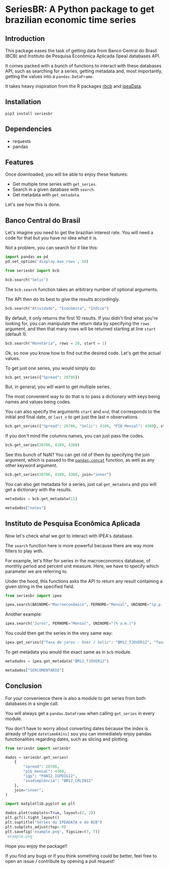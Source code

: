 * SeriesBR: A Python package to get brazilian economic time series
  :PROPERTIES:
  :CUSTOM_ID: seriesbr-a-python :session-package-to-get-brazilian-economic-time-series
  :header-args:python: :exports both
  :END:


** Introduction

This package eases the task of getting data from Banco Central do Brasil
(BCB) and Instituto de Pesquisa Econômica Aplicada (Ipea) databases API.

It comes packed with a bunch of functions to interact with these databases API,
such as searching for a series, getting metadata and, most importantly, getting the values
into a =pandas.DataFrame=.

It takes heavy inspiration from the R packages [[https://github.com/wilsonfreitas/rbcb][rbcb]] and [[https://github.com/ipea/ipeaData][ipeaData]].

** Installation

#+NAME: Installation

=pip3 install seriesbr=

#+END_NAME:

** Dependencies

- requests
- pandas

** Features

Once downloaded, you will be able to enjoy these features:

- Get multiple time series with =get_series=.
- Search in a given database with =search=.
- Get metadata with =get_metadata=.

Let's see how this is done.

** Banco Central do Brasil
   :PROPERTIES:
   :CUSTOM_ID: banco-central-do-brasil
   :END:

Let's imagine you need to get the brazilian interest rate. You
will need a code for that but you have no idea what it is.

Not a problem, you can search for it like this:

#+BEGIN_SRC python :session
  import pandas as pd
  pd.set_option('display.max_rows', 10)
#+END_SRC

#+RESULTS:

#+BEGIN_SRC python :session
  from seriesbr import bcb

  bcb.search("Selic")
#+END_SRC

#+RESULTS:
#+begin_example
  codigo_sgs periodicidade     unidade_medida                                              title
0       1178        diária  Percentual ao ano          Taxa de juros - Selic anualizada base 252
1       4390        mensal  Percentual ao mês             Taxa de juros - Selic acumulada no mês
2       4189        mensal  Percentual ao ano  Taxa de juros - Selic acumulada no mês anualiz...
3       4177        mensal         Percentual  Dívida mobiliária - Participação por indexador...
4       4175        mensal         Percentual  Dívida mobiliária - Participação por indexador...
5       4173        mensal         Percentual  Dívida mobiliária - Participação por indexador...
6       4174        mensal         Percentual  Dívida mobiliária - Participação por indexador...
7       4178        mensal         Percentual  Dívida mobiliária - Participação por indexador...
8       4176        mensal         Percentual  Dívida mobiliária - Participação por indexador...
9       4180        mensal         Percentual  Dívida mobiliária - Participação por indexador...
#+end_example

The =bcb.search= function takes an arbitrary number of optional arguments.

The API then do its best to give the results accordingly.

#+BEGIN_SRC python :session
  bcb.search("Atividade", "Econômica", "Índice")
#+END_SRC

#+RESULTS:
#+begin_example
  codigo_sgs periodicidade              unidade_medida                                              title
0      24364        mensal                      Índice  Índice de Atividade Econômica do Banco Central...
1       7414        mensal                      Índice       Vendas do setor supermercadista (Jan/94=100)
2      11426        mensal  Variação percentual mensal  Índice nacional de preços ao consumidor - Ampl...
3      11427        mensal  Variação percentual mensal  Índice nacional de preços ao consumidor - Ampl...
4      10841        mensal  Variação percentual mensal  Índice de Preços ao Consumidor-Amplo (IPCA) - ...
5      10842        mensal  Variação percentual mensal  Índice de Preços ao Consumidor-Amplo (IPCA) - ...
6      11428        mensal  Variação percentual mensal  Índice nacional de preços ao consumidor - Ampl...
7      10843        mensal  Variação percentual mensal  Índice de Preços ao Consumidor-Amplo (IPCA) - ...
8      10844        mensal  Variação percentual mensal  Índice de Preços ao Consumidor-Amplo (IPCA) - ...
9      16122        mensal  Variação percentual mensal  Índice nacional de preços ao consumidor - Ampl...
#+end_example

By default, it only returns the first 10 results.
If you didn't find what you're looking for,
you can manipulate the return data by specifying the =rows=
argument, and then that many rows will be returned
starting at line =start= (default 1).

#+BEGIN_SRC python :session
  bcb.search("Monetária", rows = 20, start = 1)
#+END_SRC

#+RESULTS:
#+begin_example
   codigo_sgs periodicidade                                   unidade_medida                                              title
0       17633        mensal        Milhares de unidades monetárias correntes  Recolhimentos obrigatórios de instituições fin...
1        1849        mensal        Milhares de unidades monetárias correntes  Recolhimentos obrigatórios de instituições fin...
2        1848        mensal        Milhares de unidades monetárias correntes  Recolhimentos obrigatórios de instituições fin...
3        1850        mensal        Milhares de unidades monetárias correntes  Recolhimentos obrigatórios de instituições fin...
4        1797        mensal        Milhares de unidades monetárias correntes  Recolhimentos obrigatórios de instituições fin...
..        ...           ...                                              ...                                                ...
15      10813        diária  Taxa unidade monetária corrente/dólar americano  Taxa de câmbio - Livre - Dólar americano (compra)
16          1        diária  Taxa unidade monetária corrente/dólar americano  Taxa de câmbio - Livre - Dólar americano (vend...
17      12150        mensal         Milhões de unidades monetárias correntes  Saldos das operações de crédito das instituiçõ...
18      12106        mensal         Milhões de unidades monetárias correntes  Saldos das operações de crédito das instituiçõ...
19      17620        mensal        Milhares de unidades monetárias correntes  Insuficiência de direcionamento de crédito - D...

[20 rows x 4 columns]
#+end_example

Ok, so now you know how to find out the desired code.
Let's get the actual values.

To get just one series, you would simply do:

#+BEGIN_SRC python :session
  bcb.get_series({"Spread": 20786})
#+END_SRC

#+RESULTS:
#+begin_example
            Spread
date              
2011-03-01   26.22
2011-04-01   27.01
2011-05-01   26.84
2011-06-01   26.72
2011-07-01   26.91
...            ...
2019-06-01   31.43
2019-07-01   31.63
2019-08-01   31.57
2019-09-01   30.84
2019-10-01   30.35

[104 rows x 1 columns]
#+end_example

But, in general, you will want to get multiple series.

The most convenient way to do that is to pass a dictionary
with keys being names and values being codes.

You can also specify the arguments =start= and =end=, that
corresponds to the initial and final date, or =last_n= to get
just the last n observations.

#+BEGIN_SRC python :session
  bcb.get_series({"Spread": 20786, "Selic": 4189, "PIB_Mensal": 4380}, start="2011", end="07-2012")
#+END_SRC

#+RESULTS:

If you don't mind the columns names, you can just pass the codes.

#+BEGIN_SRC python :session
  bcb.get_series(20786, 4189, 4380)
#+END_SRC

#+RESULTS:

See this bunch of NaN? You can get rid of them by specifying the join argument,
which is passed to the [[https://pandas.pydata.org/pandas-docs/stable/reference/api/pandas.concat.html][=pandas.concat=]] function,
as well as any other keyword argument.

#+BEGIN_SRC python :session
  bcb.get_series(20786, 4189, 4380, join="inner")
#+END_SRC

#+RESULTS:
#+begin_example
            20786  4189      4380 
date                              
2011-03-01  26.22  11.62  348082.9
2011-04-01  27.01  11.74  349255.0
2011-05-01  26.84  11.92  366411.2
2011-06-01  26.72  12.10  371046.4
2011-07-01  26.91  12.25  373333.7
...           ...    ...       ...
2019-06-01  31.43   6.40  594163.0
2019-07-01  31.63   6.40  619395.2
2019-08-01  31.57   5.90  603944.8
2019-09-01  30.84   5.71  566361.6
2019-10-01  30.35   5.38  613627.6

[104 rows x 3 columns]
#+end_example

You can also get metadata for a series, just cal =get_metadata= and you will get a dictionary with the results.

#+BEGIN_SRC python :session
  metadados = bcb.get_metadata(11)

  metadados["notes"]
#+END_SRC

#+RESULTS:
: Taxa de juros que representa a taxa média ajustada das operações compromissadas com prazo de um dia útil lastreadas com títulos públicos federais custodiados no Sistema Especial de Liquidação e de Custódia (Selic). Divulgação em % a.d.
: 
: __Para mais informações sobre a série, clique no link abaixo:__
: 
: https://www3.bcb.gov.br/sgspub/consultarmetadados/consultarMetadadosSeries.do?method=consultarMetadadosSeriesInternet&hdOidSerieSelecionada=11

** Instituto de Pesquisa Econômica Aplicada
   :PROPERTIES:
   :CUSTOM_ID: instituto-de-pesquisa-econômica-aplicada
   :END:

Now let's check what we got to interact with IPEA's database.

The =search= function here is more powerful because there are way more filters to play with.

For example, let's filter for series in the macroeconomics database, of monthly
period and percent unit measure. Here, we have to specify which parameter we are referring to.

Under the hood, this functions asks the API to return any result containing a given string in the specified field.

#+BEGIN_SRC python :session
from seriesbr import ipea

ipea.search(BASNOME="Macroeconômico", PERNOME="Mensal", UNINOME="(p.p.)")
#+END_SRC

#+RESULTS:
#+begin_example
             SERCODIGO PERNOME UNINOME                                            SERNOME         BASNOME
0         BM12_CRDSD12  Mensal  (p.p.)  Operações de crédito - recursos direcionados -...  Macroeconômico
1       BM12_CRDSDPF12  Mensal  (p.p.)  Operações de crédito - recursos direcionados -...  Macroeconômico
2       BM12_CRDSDPJ12  Mensal  (p.p.)  Operações de crédito - recursos direcionados -...  Macroeconômico
3         BM12_CRLSD12  Mensal  (p.p.)    Operações de crédito - recursos livres - spread  Macroeconômico
4       BM12_CRLSDPF12  Mensal  (p.p.)  Operações de crédito - recursos livres - sprea...  Macroeconômico
..                 ...     ...     ...                                                ...             ...
10  VALOR12_GLOBAL2412  Mensal  (p.p.)               Bônus global República (24) - spread  Macroeconômico
11  VALOR12_GLOBAL2712  Mensal  (p.p.)               Bônus global República (27) - spread  Macroeconômico
12  VALOR12_GLOBAL4012  Mensal  (p.p.)               Bônus global República (40) - spread  Macroeconômico
13   VALOR12_GLOBAL912  Mensal  (p.p.)                Bônus global República (9) - spread  Macroeconômico
14   VALOR12_TJCBOND12  Mensal  (p.p.)                                    C-Bond - spread  Macroeconômico

[15 rows x 5 columns]
#+end_example

Another example:

#+BEGIN_SRC python :session
  ipea.search("Juros", PERNOME="Mensal", UNINOME="(% a.m.)")
#+END_SRC

#+RESULTS:
#+begin_example
            SERCODIGO PERNOME   UNINOME                                            SERNOME
0   ANBIMA12_TJCDBP12  Mensal  (% a.m.)                     Taxa de juros - CDB pré-fixado
1       BM12_TJCDBN12  Mensal  (% a.m.)                                Taxa de juros - CDB
2        BM12_TJCDI12  Mensal  (% a.m.)                         Taxa de juros - CDI / Over
3       BM12_TJLCMN12  Mensal  (% a.m.)       Taxa de juros - letras de câmbio ao mutuário
4       BM12_TJLCTN12  Mensal  (% a.m.)        Taxa de juros - letras de câmbio ao tomador
..                ...     ...       ...                                                ...
12       GM12_TJLFT12  Mensal  (% a.m.)  Taxa de juros - Letras do Tesouro Nacional - f...
13   IBMEC12_OTNRTJ12  Mensal  (% a.m.)  Taxa de juros - obrigações reajustáveis do Tes...
14    IBMEC12_TJEMP12  Mensal  (% a.m.)  Taxa de juros paga pelo tomador do empréstimo ...
15     IBMEC12_TJLM12  Mensal  (% a.m.)                Taxa de juros - letras imobiliárias
16    IBMEC12_TJTIT12  Mensal  (% a.m.)                   Taxa de juros - letras de câmbio

[17 rows x 4 columns]
#+end_example

You could then get the series in the very same way:

#+BEGIN_SRC python :session
  ipea.get_series({"Taxa de juros - Over / Selic": "BM12_TJOVER12", "Taxa de juros - CDB": "BM12_TJCDBN12"}, join="inner")
#+END_SRC

#+RESULTS:
#+begin_example
            Taxa de juros - Over / Selic  Taxa de juros - CDB
date                                                         
1974-01-01                          1.46             1.800000
1974-02-01                          1.15             1.800000
1974-03-01                          1.16             1.800000
1974-04-01                          1.21             1.800000
1974-05-01                          1.24             1.800000
...                                  ...                  ...
2009-06-01                          0.76             0.711593
2009-07-01                          0.79             0.776809
2009-08-01                          0.69             0.692135
2009-09-01                          0.69             0.718573
2009-10-01                          0.69             0.693355

[430 rows x 2 columns]
#+end_example


To get metadata you would the exact same as in =bcb= module.

#+BEGIN_SRC python :session :results output
  metadados = ipea.get_metadata("BM12_TJOVER12")

  metadados["SERCOMENTARIO"]
#+END_SRC

#+RESULTS:
: 
: 'Quadro: Taxas de juros efetivas.  Para 1974-1979: fonte Andima.  Dados mais recentes atualizados pela Sinopse da Andima.  Obs.: A taxa Overnight / Selic é a média dos juros que o Governo paga aos bancos que lhe emprestaram dinheiro. Refere-se à média do mês. Serve de referência para outras taxas de juros do país. A taxa Selic é a taxa básica de juros da economia.'

** Conclusion

For your convenience there is also a module to get
series from both databases in a single call.

You will always get a =pandas.DataFrame= when calling
=get_series= in every module.

You don't have to worry about converting dates because the index
is already of type =datetime64[ns]= sou you can immediately enjoy
pandas functionalities regarding dates, such as slicing and plotting.

#+BEGIN_SRC python :session
  from seriesbr import seriesbr

  dados = seriesbr.get_series(
      {
          "spread": 20786,
          "pib_mensal": 4380,
          "igp": "PAN12_IGPDIG12",
          "inadimplência": "BM12_CRLIN12"
      },
      join="inner",
  )
#+END_SRC

#+RESULTS:

#+BEGIN_SRC python :session :results file
  import matplotlib.pyplot as plt

  dados.plot(subplots=True, layout=(2, 2))
  plt.gcf().tight_layout()
  plt.suptitle("Séries do IPEADATA e do BCB")
  plt.subplots_adjust(top=.9)
  plt.savefig('example.png', figsize=(7, 7))
  'example.png'
#+END_SRC

#+RESULTS:
: Text(0.5, 0.98, 'Séries do IPEADATA e do BCB')

Hope you enjoy the package!!

If you find any bugs or if you think something could be better, 
feel free to open an issue / contribute by opening a pull request!
